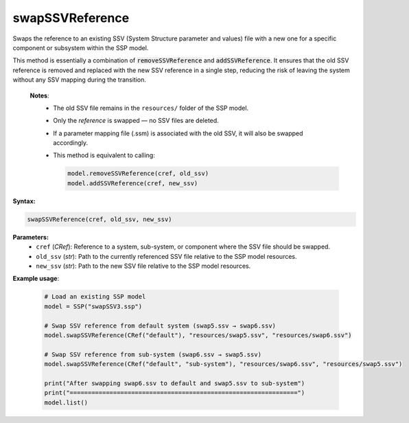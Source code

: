 swapSSVReference
----------------

Swaps the reference to an existing SSV (System Structure parameter and values) file
with a new one for a specific component or subsystem within the SSP model.

This method is essentially a combination of :code:`removeSSVReference` and
:code:`addSSVReference`. It ensures that the old SSV reference is removed and replaced
with the new SSV reference in a single step, reducing the risk of leaving the system
without any SSV mapping during the transition.

   **Notes**:
    * The old SSV file remains in the ``resources/`` folder of the SSP model.
    * Only the *reference* is swapped — no SSV files are deleted.
    * If a parameter mapping file (.ssm) is associated with the old SSV, it will also be swapped accordingly.
    * This method is equivalent to calling:

      .. code-block:: python

         model.removeSSVReference(cref, old_ssv)
         model.addSSVReference(cref, new_ssv)

**Syntax:**

.. code-block:: python

   swapSSVReference(cref, old_ssv, new_ssv)

**Parameters:**
  - ``cref`` (*CRef*): Reference to a system, sub-system, or component where the SSV file should be swapped.
  - ``old_ssv`` (*str*): Path to the currently referenced SSV file relative to the SSP model resources.
  - ``new_ssv`` (*str*): Path to the new SSV file relative to the SSP model resources.

**Example usage**:

   .. code-block:: python

      # Load an existing SSP model
      model = SSP("swapSSV3.ssp")

      # Swap SSV reference from default system (swap5.ssv → swap6.ssv)
      model.swapSSVReference(CRef("default"), "resources/swap5.ssv", "resources/swap6.ssv")

      # Swap SSV reference from sub-system (swap6.ssv → swap5.ssv)
      model.swapSSVReference(CRef("default", "sub-system"), "resources/swap6.ssv", "resources/swap5.ssv")

      print("After swapping swap6.ssv to default and swap5.ssv to sub-system")
      print("===============================================================")
      model.list()
